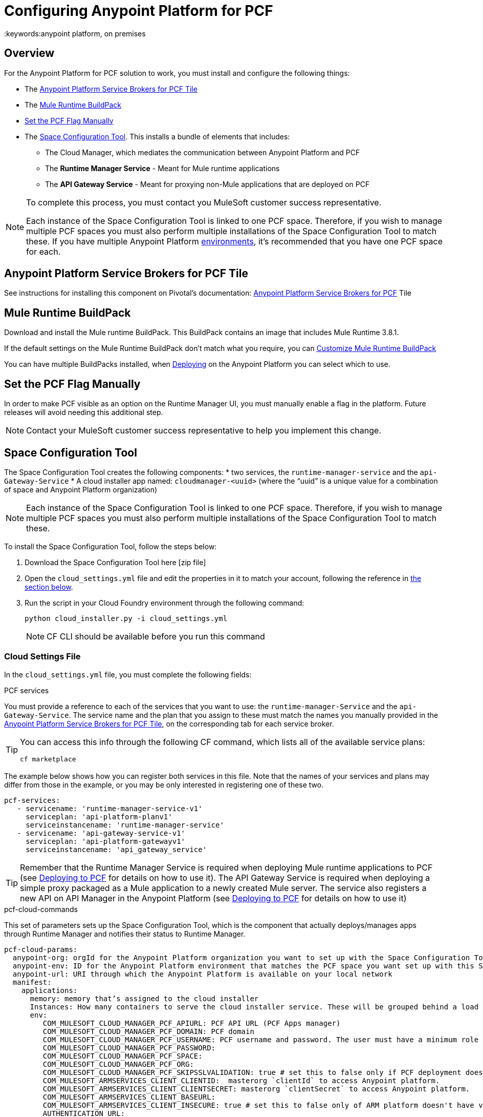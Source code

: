 = Configuring Anypoint Platform for PCF
:keywords:anypoint platform, on premises


== Overview

For the Anypoint Platform for PCF solution to work, you must install and configure the following things:

* The <<Anypoint Platform Service Brokers for PCF Tile>>
* The <<Mule Runtime BuildPack>>
* <<Set the PCF Flag Manually>>
* The <<Space Configuration Tool>>. This installs a bundle of elements that includes:
** The Cloud Manager, which mediates the communication between Anypoint Platform and PCF
** The *Runtime Manager Service* - Meant for Mule runtime applications
** The *API Gateway Service* - Meant for proxying non-Mule applications that are deployed on PCF


[NOTE]
====
To complete this process, you must contact you MuleSoft customer success representative.

Each instance of the Space Configuration Tool is linked to one PCF space. Therefore, if you wish to manage multiple PCF spaces you must also perform multiple installations of the Space Configuration Tool to match these. If you have multiple Anypoint Platform link:/access-management/environments[environments], it's recommended that you have one PCF space for each.
====

== Anypoint Platform Service Brokers for PCF Tile

See instructions for installing this component on Pivotal's documentation:
link:http://docs.pivotal.io/mulesoft/[Anypoint Platform Service Brokers for PCF] Tile

== Mule Runtime BuildPack

Download and install the Mule runtime BuildPack. This BuildPack contains an image that includes Mule Runtime 3.8.1.

If the default settings on the Mule Runtime BuildPack don’t match what you require, you can link:link:/anypoint-platform-on-premises/v/1.5.0/customize-mule-runtime-buildpack[Customize Mule Runtime BuildPack]

You can have multiple BuildPacks installed, when link:https://docs.mulesoft.com/runtime-manager/deploying-to-pcf[Deploying] on the Anypoint Platform you can select which to use.


== Set the PCF Flag Manually

In order to make PCF visible as an option on the Runtime Manager UI, you must manually enable a flag in the platform. Future releases will avoid needing this additional step.

[NOTE]
Contact your MuleSoft customer success representative to help you implement this change.

== Space Configuration Tool


The Space Configuration Tool creates the following components:
* two services, the `runtime-manager-service` and the `api-Gateway-Service`
* A cloud installer app named: `cloudmanager-<uuid>` (where the “uuid” is a unique value for a combination of space and Anypoint Platform organization)

[NOTE]
Each instance of the Space Configuration Tool is linked to one PCF space. Therefore, if you wish to manage multiple PCF spaces you must also perform multiple installations of the Space Configuration Tool to match these.

To install the Space Configuration Tool, follow the steps below:

. Download the Space Configuration Tool here [zip file]
. Open the `cloud_settings.yml` file and edit the properties in it to match your account, following the reference in <<Cloud Settings File, the section below>>.
. Run the script in your Cloud Foundry environment through the following command:
+
----
python cloud_installer.py -i cloud_settings.yml
----
+
[NOTE]
CF CLI should be available before you run this command

=== Cloud Settings File

In the `cloud_settings.yml` file, you must complete the following fields:

.PCF services

You must provide a reference to each of the services that you want to use: the `runtime-manager-Service` and the `api-Gateway-Service`. The service name and the plan that you assign to these must match the names you manually provided in the link:http://docs.pivotal.io/mulesoft/[Anypoint Platform Service Brokers for PCF Tile], on the corresponding tab for each service broker.

[TIP]
====
You can access this info through the following CF command, which lists all of the available service plans:

----
cf marketplace
----
====

The example below shows how you can register both services in this file. Note that the names of your services and plans may differ from those in the example, or you may be only interested in registering one of these two.

[source, yaml, linenums]
----
pcf-services:
   - servicename: 'runtime-manager-service-v1'
     serviceplan: 'api-platform-planv1'
     serviceinstancename: 'runtime-manager-service'
   - servicename: 'api-gateway-service-v1'
     serviceplan: 'api-platform-gatewayv1'
     serviceinstancename: 'api_gateway_service'
----


[TIP]
====
Remember that the Runtime Manager Service is required when deploying Mule runtime applications to PCF (see link:/runtime-manager/deploying-to-pcf[Deploying to PCF] for details on how to use it).
The API Gateway Service is required when deploying a simple proxy packaged as a Mule application to a newly created Mule server. The service also registers a new API on API Manager in the Anypoint Platform (see link:/runtime-manager/deploying-to-pcf[Deploying to PCF] for details on how to use it)
====

.pcf-cloud-commands

This set of parameters sets up the Space Configuration Tool, which is the component that actually deploys/manages apps through Runtime Manager and notifies their status to Runtime Manager.

[source, yaml, linenums]
----
pcf-cloud-params:
  anypoint-org: orgId for the Anypoint Platform organization you want to set up with the Space Configuration Tool
  anypoint-env: ID for the Anypoint Platform environment that matches the PCF space you want set up with this Space Configuration Tool instance
  anypoint-url: URI through which the Anypoint Platform is available on your local network
  manifest:
    applications:
      memory: memory that’s assigned to the cloud installer
      Instances: How many containers to serve the cloud installer service. These will be grouped behind a load balancer.
      env:
         COM_MULESOFT_CLOUD_MANAGER_PCF_APIURL: PCF API URL (PCF Apps manager)
         COM_MULESOFT_CLOUD_MANAGER_PCF_DOMAIN: PCF domain
         COM_MULESOFT_CLOUD_MANAGER_PCF_USERNAME: PCF username and password. The user must have a minimum role of `SpaceDeveloper`.
         COM_MULESOFT_CLOUD_MANAGER_PCF_PASSWORD:
         COM_MULESOFT_CLOUD_MANAGER_PCF_SPACE:
         COM_MULESOFT_CLOUD_MANAGER_PCF_ORG:
         COM_MULESOFT_CLOUD_MANAGER_PCF_SKIPSSLVALIDATION: true # set this to false only if PCF deployment doesn't have valid HTTPS certifications.
         COM_MULESOFT_ARMSERVICES_CLIENT_CLIENTID:  masterorg `clientId` to access Anypoint platform.
         COM_MULESOFT_ARMSERVICES_CLIENT_CLIENTSECRET: masterorg `clientSecret` to access Anypoint platform.
         COM_MULESOFT_ARMSERVICES_CLIENT_BASEURL:
         COM_MULESOFT_ARMSERVICES_CLIENT_INSECURE: true # set this to false only of ARM platform doesn't have valid HTTPS certifications.
         AUTHENTICATION_URL:
         AUTHENTICATION_INSECURE: true # set this to infalse only if Anypoint platform doesn't have valid HTTPS certifications.
----

[TIP]
You can obtain your `clientId` and `clientSecret` on the Anypoint Platform UI by going to *Access Management > Organization* and opening the settings for your main organization. See link:https://docs.mulesoft.com/access-management/organization[organizations].


=== Verifying the Space Configuration Tool installation

After running the Space Configuration Tool, you should verify that the different components were created.
You can see the list of available services through the following Cloud Foundry command:

----
cf services
----

[TIP]
If the script worked well, you should see two services, “Runtime Manager Service” and the “API Gateway Service”


You can see the list of installed apps through PCF APPS manager UI or with the following Cloud Foundry command:

----
cf apps
----

[TIP]
====

If the script worked well, you should see an app named following this structure:

----
cloudmanager-<uuid>
----


The “uuid” is a unique value for a combination of space and Anypoint Platform organization. You must never delete `cloud-manager` as it is used by the Anypoint Platform to deploy apps to PCF spaces.
====


== Set up a Hazelcast Server

[NOTE]
This step is only necessary if you intend to deploy your Mule applications into clusters in PCF. For an explanation about the benefits of having your applications deployed as a cluster, see link:/mule-user-guide/v/3.8/mule-high-availability-ha-clusters#the-benefits-of-clustering[Mule High Availability Clusters].

If you don’t have a Hazelcast cluster configured, you must configure one using the Mule Hazelcast server provided by MuleSoft. See link:/anypoint-platform-on-premises/v/1.5.0/mule-hazelcast-server[Mule Hazelcast server] for instructions on how to do this.

Once the cluster is installed, take note of the cluster node IPs and ports and the cluster group name and password. You will need this information to bind Mule runtime instances to the cluster.

=== Hazelcast as a PCF user-provided service

In order to allow your Mule applications to adopt the cluster configuration, you must create a user-provided service in PCF for each of the nodes in the Hazelcast cluster that you will be connecting your Mule applications to. You can do that through the following command:

[source]
----
cf cups HAZELCAST_NODE_NAME -p ‘{“host”:”HAZELCAST_NODE_IP”,"port":"HAZELCAST_NODE_PORT","clusterId":"HAZELCAST_CLUSTER_GROUP_NAME","clusterPassword":"HAZELCAST_CLUSTER_GROUP_PASSWORD"}'
----

In the above command, replace the following placeholders:
* `HAZELCAST_NODE_NAME`: Logical name of the Hazelcast node from the cluster that you are defining. It must start with hazelcast.
* `HAZELCAST_NODE_IP`: IP to connect to the Hazelcast node
* `HAZELCAST_NODE_PORT`: Port to connect to the Hazelcast node
* `HAZELCAST_CLUSTER_GROUP_NAME`: Group name set in the Hazelcast cluster configuration
* `HAZELCAST_CLUSTER_GROUP_PASSWORD`: Group password set in the Hazelcast cluster configuration

For example:

[source]
----
cf cups hazelcast_dev_node1 -p '{"host":"172.16.12.61","port":"5701","clusterId":"dev","clusterPassword":"dev-pass"}'
----
